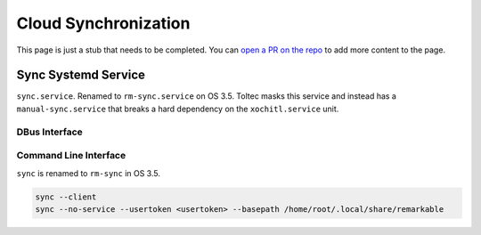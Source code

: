 =====================
Cloud Synchronization
=====================

.. raw:: html

    <div class="warning">
        ⚠️ FIXME. ⚠️

This page is just a stub that needs to be completed. You can `open a PR on the repo <https://github.com/toltec-dev/toltec>`_ to add more content to the page.

.. raw:: html

    </div>

Sync Systemd Service
====================

``sync.service``. Renamed to ``rm-sync.service`` on OS 3.5. Toltec masks this service and instead has a ``manual-sync.service`` that breaks a hard dependency on the ``xochitl.service`` unit.

DBus Interface
--------------

.. code-block xml

  <!DOCTYPE busconfig PUBLIC "-//freedesktop//DTD D-BUS Bus Configuration 1.0//EN"
    "http://www.freedesktop.org/standards/dbus/1.0/busconfig.dtd">
  <busconfig>
    <policy user="root">
      <allow own="no.remarkable.sync" />
      <allow send_destination="no.remarkable.sync" />
    </policy>
    <policy user="core">
      <!-- introspection is denied -->
      <deny send_destination="no.remarkable.sync"
            send_interface="org.freedesktop.DBus.Introspectable" />
      <!-- properties denied -->
      <deny send_destination="no.remarkable.sync"
            send_interface="org.freedesktop.DBus.Properties" />
      <!-- allow explicit methods -->
      <allow send_destination="no.remarkable.sync"
             send_interface="no.remarkable.sync.Synchronizer"
             send_member="Execute"/>
    </policy>
    <policy context="default">
      <deny send_destination="no.remarkable.sync" />
    </policy>
  </busconfig>

Command Line Interface
----------------------

``sync`` is renamed to ``rm-sync`` in OS 3.5.

.. code-block:: shell

  sync --client
  sync --no-service --usertoken <usertoken> --basepath /home/root/.local/share/remarkable
